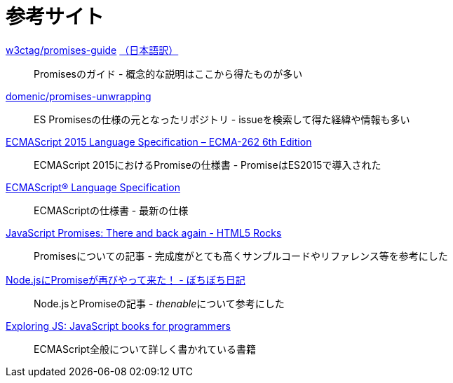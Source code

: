 [[resouce-link]]
= 参考サイト

https://github.com/w3ctag/promises-guide[w3ctag/promises-guide] link:++https://triple-underscore.github.io/promises-guide-ja.html++[（日本語訳）]::
    Promisesのガイド - 概念的な説明はここから得たものが多い

https://github.com/domenic/promises-unwrapping[domenic/promises-unwrapping]::
    ES Promisesの仕様の元となったリポジトリ - issueを検索して得た経緯や情報も多い

http://www.ecma-international.org/ecma-262/6.0/index.html#sec-promise-objects[ECMAScript 2015 Language Specification – ECMA-262 6th Edition]::
    ECMAScript 2015におけるPromiseの仕様書 - PromiseはES2015で導入された

https://tc39.es/ecma262/[ECMAScript® Language Specification]::
    ECMAScriptの仕様書 - 最新の仕様

http://www.html5rocks.com/ja/tutorials/es6/promises/[JavaScript Promises: There and back again - HTML5 Rocks]::
    Promisesについての記事 - 完成度がとても高くサンプルコードやリファレンス等を参考にした

http://d.hatena.ne.jp/jovi0608/20140319/1395199285[Node.jsにPromiseが再びやって来た！ - ぼちぼち日記]::
    Node.jsとPromiseの記事 - __thenable__について参考にした

https://exploringjs.com/[Exploring JS: JavaScript books for programmers]::
    ECMAScript全般について詳しく書かれている書籍
